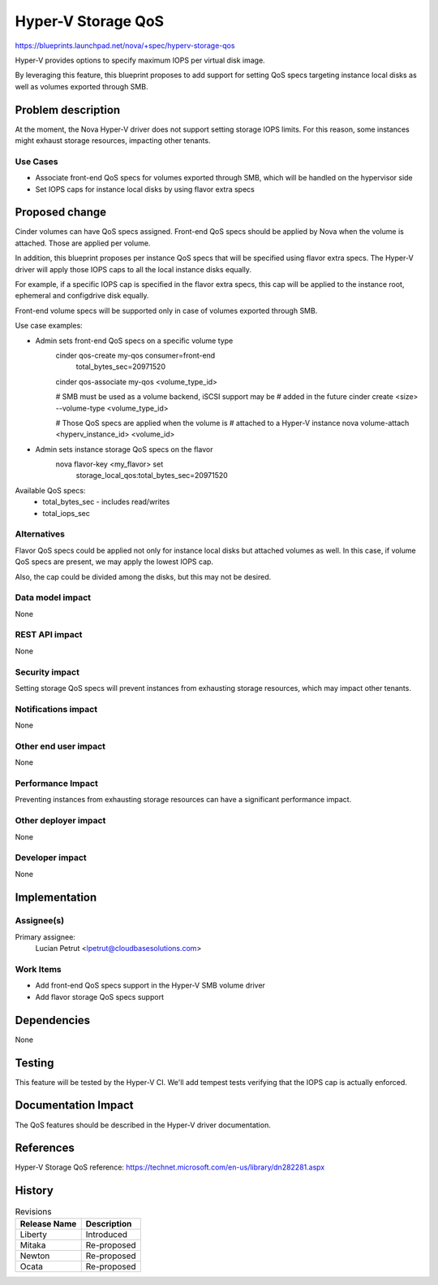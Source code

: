 ..
 This work is licensed under a Creative Commons Attribution 3.0 Unported
 License.

 http://creativecommons.org/licenses/by/3.0/legalcode

==========================================
Hyper-V Storage QoS
==========================================

https://blueprints.launchpad.net/nova/+spec/hyperv-storage-qos

Hyper-V provides options to specify maximum IOPS per virtual disk image.

By leveraging this feature, this blueprint proposes to add support for setting
QoS specs targeting instance local disks as well as volumes exported through
SMB.

Problem description
===================

At the moment, the Nova Hyper-V driver does not support setting storage IOPS
limits. For this reason, some instances might exhaust storage resources,
impacting other tenants.

Use Cases
----------

* Associate front-end QoS specs for volumes exported through SMB, which will
  be handled on the hypervisor side

* Set IOPS caps for instance local disks by using flavor extra specs


Proposed change
===============

Cinder volumes can have QoS specs assigned. Front-end QoS specs should be
applied by Nova when the volume is attached. Those are applied per volume.

In addition, this blueprint proposes per instance QoS specs that will be
specified using flavor extra specs. The Hyper-V driver will apply those IOPS
caps to all the local instance disks equally.

For example, if a specific IOPS cap is specified in the flavor extra specs,
this cap will be applied to the instance root, ephemeral and configdrive disk
equally.

Front-end volume specs will be supported only in case of volumes exported
through SMB.

Use case examples:

* Admin sets front-end QoS specs on a specific volume type
    cinder qos-create my-qos consumer=front-end \
                             total_bytes_sec=20971520 \

    cinder qos-associate my-qos <volume_type_id>

    # SMB must be used as a volume backend, iSCSI support may be
    # added in the future
    cinder create <size> --volume-type <volume_type_id>

    # Those QoS specs are applied when the volume is
    # attached to a Hyper-V instance
    nova volume-attach <hyperv_instance_id> <volume_id>

* Admin sets instance storage QoS specs on the flavor
    nova flavor-key <my_flavor> set \
                    storage_local_qos:total_bytes_sec=20971520

Available QoS specs:
    * total_bytes_sec - includes read/writes

    * total_iops_sec

Alternatives
------------

Flavor QoS specs could be applied not only for instance local disks but
attached volumes as well. In this case, if volume QoS specs are present, we may
apply the lowest IOPS cap.

Also, the cap could be divided among the disks, but this may not be desired.

Data model impact
-----------------

None

REST API impact
---------------

None

Security impact
---------------

Setting storage QoS specs will prevent instances from exhausting storage
resources, which may impact other tenants.

Notifications impact
--------------------

None

Other end user impact
---------------------

None

Performance Impact
------------------

Preventing instances from exhausting storage resources can have a significant
performance impact.

Other deployer impact
---------------------

None

Developer impact
----------------

None

Implementation
==============

Assignee(s)
-----------

Primary assignee:
  Lucian Petrut <lpetrut@cloudbasesolutions.com>

Work Items
----------

* Add front-end QoS specs support in the Hyper-V SMB volume driver

* Add flavor storage QoS specs support

Dependencies
============

None

Testing
=======

This feature will be tested by the Hyper-V CI. We'll add tempest tests
verifying that the IOPS cap is actually enforced.

Documentation Impact
====================

The QoS features should be described in the Hyper-V driver documentation.

References
==========

Hyper-V Storage QoS reference:
https://technet.microsoft.com/en-us/library/dn282281.aspx

History
=======

.. list-table:: Revisions
   :header-rows: 1

   * - Release Name
     - Description
   * - Liberty
     - Introduced
   * - Mitaka
     - Re-proposed
   * - Newton
     - Re-proposed
   * - Ocata
     - Re-proposed
